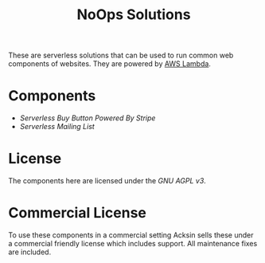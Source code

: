 #+TITLE: NoOps Solutions

These are serverless solutions that can be used to run common web
components of websites. They are powered by [[https://aws.amazon.com/lambda][AWS Lambda]].

* Components

 - [[buy_button][Serverless Buy Button Powered By Stripe]]
 - [[mailing_list][Serverless Mailing List]]

* License

The components here are licensed under the [[LICENSE][GNU AGPL v3]].

* Commercial License

To use these components in a commercial setting Acksin sells these
under a commercial friendly license which includes support. All
maintenance fixes are included.
